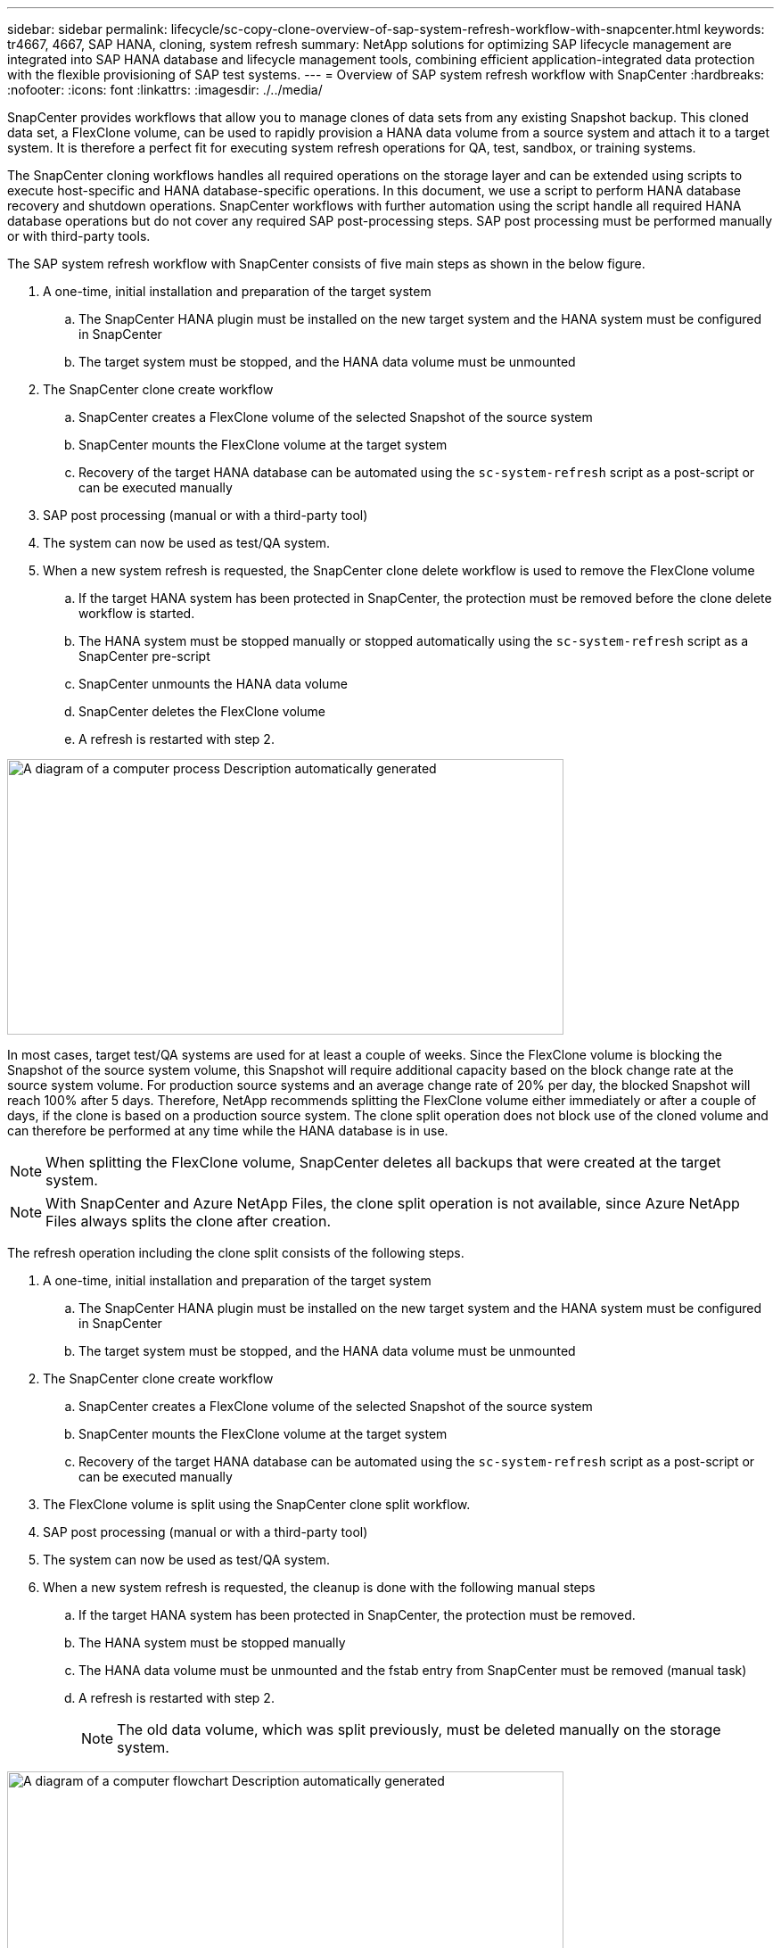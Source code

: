 ---
sidebar: sidebar
permalink: lifecycle/sc-copy-clone-overview-of-sap-system-refresh-workflow-with-snapcenter.html
keywords: tr4667, 4667, SAP HANA, cloning, system refresh
summary: NetApp solutions for optimizing SAP lifecycle management are integrated into SAP HANA database and lifecycle management tools, combining efficient application-integrated data protection with the flexible provisioning of SAP test systems.
---
= Overview of SAP system refresh workflow with SnapCenter
:hardbreaks:
:nofooter:
:icons: font
:linkattrs:
:imagesdir: ./../media/

SnapCenter provides workflows that allow you to manage clones of data sets from any existing Snapshot backup. This cloned data set, a FlexClone volume, can be used to rapidly provision a HANA data volume from a source system and attach it to a target system. It is therefore a perfect fit for executing system refresh operations for QA, test, sandbox, or training systems.

The SnapCenter cloning workflows handles all required operations on the storage layer and can be extended using scripts to execute host-specific and HANA database-specific operations. In this document, we use a script to perform HANA database recovery and shutdown operations. SnapCenter workflows with further automation using the script handle all required HANA database operations but do not cover any required SAP post-processing steps. SAP post processing must be performed manually or with third-party tools.

The SAP system refresh workflow with SnapCenter consists of five main steps as shown in the below figure.


. A one-time, initial installation and preparation of the target system
.. The SnapCenter HANA plugin must be installed on the new target system and the HANA system must be configured in SnapCenter
.. The target system must be stopped, and the HANA data volume must be unmounted
. The SnapCenter clone create workflow
.. SnapCenter creates a FlexClone volume of the selected Snapshot of the source system
.. SnapCenter mounts the FlexClone volume at the target system
.. Recovery of the target HANA database can be automated using the `sc-system-refresh` script as a post-script or can be executed manually
. SAP post processing (manual or with a third-party tool)
. The system can now be used as test/QA system.
. When a new system refresh is requested, the SnapCenter clone delete workflow is used to remove the FlexClone volume
.. If the target HANA system has been protected in SnapCenter, the protection must be removed before the clone delete workflow is started.
.. The HANA system must be stopped manually or stopped automatically using the `sc-system-refresh` script as a SnapCenter pre-script
.. SnapCenter unmounts the HANA data volume
.. SnapCenter deletes the FlexClone volume
.. A refresh is restarted with step 2.

image:sc-copy-clone-image7.png[A diagram of a computer process Description automatically generated,width=624,height=309]

In most cases, target test/QA systems are used for at least a couple of weeks. Since the FlexClone volume is blocking the Snapshot of the source system volume, this Snapshot will require additional capacity based on the block change rate at the source system volume. For production source systems and an average change rate of 20% per day, the blocked Snapshot will reach 100% after 5 days. Therefore, NetApp recommends splitting the FlexClone volume either immediately or after a couple of days, if the clone is based on a production source system. The clone split operation does not block use of the cloned volume and can therefore be performed at any time while the HANA database is in use.

[NOTE]
When splitting the FlexClone volume, SnapCenter deletes all backups that were created at the target system.
[NOTE]
With SnapCenter and Azure NetApp Files, the clone split operation is not available, since Azure NetApp Files always splits the clone after creation.

The refresh operation including the clone split consists of the following steps.

. A one-time, initial installation and preparation of the target system
.. The SnapCenter HANA plugin must be installed on the new target system and the HANA system must be configured in SnapCenter
.. The target system must be stopped, and the HANA data volume must be unmounted
. The SnapCenter clone create workflow
.. SnapCenter creates a FlexClone volume of the selected Snapshot of the source system
.. SnapCenter mounts the FlexClone volume at the target system
.. Recovery of the target HANA database can be automated using the `sc-system-refresh` script as a post-script or can be executed manually
. The FlexClone volume is split using the SnapCenter clone split workflow. 
. SAP post processing (manual or with a third-party tool)
. The system can now be used as test/QA system.
. When a new system refresh is requested, the cleanup is done with the following manual steps
.. If the target HANA system has been protected in SnapCenter, the protection must be removed.
.. The HANA system must be stopped manually
.. The HANA data volume must be unmounted and the fstab entry from SnapCenter must be removed (manual task)
.. A refresh is restarted with step 2.
[NOTE]
The old data volume, which was split previously, must be deleted manually on the storage system.

image:sc-copy-clone-image8.png[A diagram of a computer flowchart Description automatically generated,width=624,height=312]

The section link:sc-copy-clone-sap-hana-system-refresh-with-snapcenter.html[“SAP HANA system refresh with SnapCenter”] provides a detailed step-by-step description of both system-refresh workflows.
